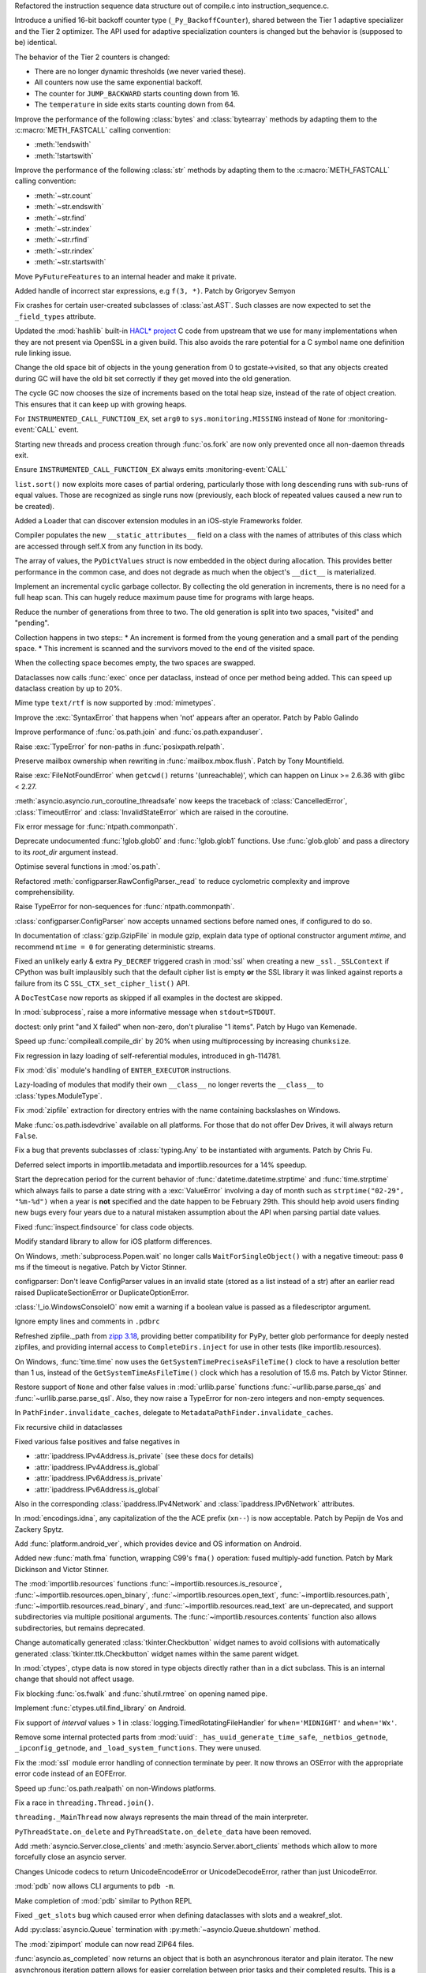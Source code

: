 .. date: 2024-04-04-13-42-59
.. gh-issue: 117494
.. nonce: GPQH64
.. release date: 2024-04-09
.. section: Core and Builtins

Refactored the instruction sequence data structure out of compile.c into
instruction_sequence.c.

..

.. date: 2024-04-03-13-44-04
.. gh-issue: 116968
.. nonce: zgcdG2
.. section: Core and Builtins

Introduce a unified 16-bit backoff counter type (``_Py_BackoffCounter``),
shared between the Tier 1 adaptive specializer and the Tier 2 optimizer. The
API used for adaptive specialization counters is changed but the behavior is
(supposed to be) identical.

The behavior of the Tier 2 counters is changed:

* There are no longer dynamic thresholds (we never varied these).
* All counters now use the same exponential backoff.
* The counter for ``JUMP_BACKWARD`` starts counting down from 16.
* The ``temperature`` in side exits starts counting down from 64.

..

.. date: 2024-04-03-09-49-15
.. gh-issue: 117431
.. nonce: WAqRgc
.. section: Core and Builtins

Improve the performance of the following :class:`bytes` and
:class:`bytearray` methods by adapting them to the :c:macro:`METH_FASTCALL`
calling convention:

* :meth:`!endswith`
* :meth:`!startswith`

..

.. date: 2024-04-02-17-37-35
.. gh-issue: 117431
.. nonce: vDKAOn
.. section: Core and Builtins

Improve the performance of the following :class:`str` methods by adapting
them to the :c:macro:`METH_FASTCALL` calling convention:

* :meth:`~str.count`
* :meth:`~str.endswith`
* :meth:`~str.find`
* :meth:`~str.index`
* :meth:`~str.rfind`
* :meth:`~str.rindex`
* :meth:`~str.startswith`

..

.. date: 2024-04-02-10-04-57
.. gh-issue: 117411
.. nonce: YdyVmG
.. section: Core and Builtins

Move ``PyFutureFeatures`` to an internal header and make it private.

..

.. date: 2024-04-02-06-16-49
.. gh-issue: 109120
.. nonce: X485oN
.. section: Core and Builtins

Added handle of incorrect star expressions, e.g ``f(3, *)``. Patch by
Grigoryev Semyon

..

.. date: 2024-03-26-17-22-38
.. gh-issue: 117266
.. nonce: Kwh79O
.. section: Core and Builtins

Fix crashes for certain user-created subclasses of :class:`ast.AST`. Such
classes are now expected to set the ``_field_types`` attribute.

..

.. date: 2024-03-25-17-04-54
.. gh-issue: 99108
.. nonce: 8bjdO6
.. section: Core and Builtins

Updated the :mod:`hashlib` built-in `HACL\* project`_ C code from upstream
that we use for many implementations when they are not present via OpenSSL
in a given build.  This also avoids the rare potential for a C symbol name
one definition rule linking issue.

.. _HACL\* project: https://github.com/hacl-star/hacl-star

..

.. date: 2024-03-25-12-51-12
.. gh-issue: 117108
.. nonce: tNqDEo
.. section: Core and Builtins

Change the old space bit of objects in the young generation from 0 to
gcstate->visited, so that any objects created during GC will have the old
bit set correctly if they get moved into the old generation.

..

.. date: 2024-03-21-12-10-11
.. gh-issue: 117108
.. nonce: _6jIrB
.. section: Core and Builtins

The cycle GC now chooses the size of increments based on the total heap
size, instead of the rate of object creation. This ensures that it can keep
up with growing heaps.

..

.. date: 2024-03-13-16-55-25
.. gh-issue: 116735
.. nonce: o3w6y8
.. section: Core and Builtins

For ``INSTRUMENTED_CALL_FUNCTION_EX``, set ``arg0`` to
``sys.monitoring.MISSING`` instead of ``None`` for :monitoring-event:`CALL`
event.

..

.. date: 2024-03-12-20-31-57
.. gh-issue: 113964
.. nonce: bJppzg
.. section: Core and Builtins

Starting new threads and process creation through :func:`os.fork` are now
only prevented once all non-daemon threads exit.

..

.. date: 2024-03-11-22-05-56
.. gh-issue: 116626
.. nonce: GsyczB
.. section: Core and Builtins

Ensure ``INSTRUMENTED_CALL_FUNCTION_EX`` always emits
:monitoring-event:`CALL`

..

.. date: 2024-03-11-00-45-39
.. gh-issue: 116554
.. nonce: gYumG5
.. section: Core and Builtins

``list.sort()`` now exploits more cases of partial ordering, particularly
those with long descending runs with sub-runs of equal values. Those are
recognized as single runs now (previously, each block of repeated values
caused a new run to be created).

..

.. date: 2024-03-07-16-12-39
.. gh-issue: 114099
.. nonce: ujdjn2
.. section: Core and Builtins

Added a Loader that can discover extension modules in an iOS-style
Frameworks folder.

..

.. date: 2024-02-25-14-17-25
.. gh-issue: 115775
.. nonce: CNbGbJ
.. section: Core and Builtins

Compiler populates the new ``__static_attributes__`` field on a class with
the names of attributes of this class which are accessed through self.X from
any function in its body.

..

.. date: 2024-02-24-03-39-09
.. gh-issue: 115776
.. nonce: THJXqg
.. section: Core and Builtins

The array of values, the ``PyDictValues`` struct is now embedded in the
object during allocation. This provides better performance in the common
case, and does not degrade as much when the object's ``__dict__`` is
materialized.

..

.. date: 2024-01-07-04-22-51
.. gh-issue: 108362
.. nonce: oB9Gcf
.. section: Core and Builtins

Implement an incremental cyclic garbage collector. By collecting the old
generation in increments, there is no need for a full heap scan. This can
hugely reduce maximum pause time for programs with large heaps.

Reduce the number of generations from three to two. The old generation is
split into two spaces, "visited" and "pending".

Collection happens in two steps:: * An increment is formed from the young
generation and a small part of the pending space. * This increment is
scanned and the survivors moved to the end of the visited space.

When the collecting space becomes empty, the two spaces are swapped.

..

.. date: 2023-10-14-00-05-17
.. gh-issue: 109870
.. nonce: oKpJ3P
.. section: Core and Builtins

Dataclasses now calls :func:`exec` once per dataclass, instead of once per
method being added.  This can speed up dataclass creation by up to 20%.

..

.. date: 2022-10-05-09-33-48
.. gh-issue: 97901
.. nonce: BOLluU
.. section: Core and Builtins

Mime type ``text/rtf`` is now supported by :mod:`mimetypes`.

..

.. bpo: 24612
.. date: 2021-09-04-22-33-01
.. nonce: SsTuUX
.. section: Core and Builtins

Improve the :exc:`SyntaxError` that happens when 'not' appears after an
operator. Patch by Pablo Galindo

..

.. date: 2024-04-08-20-26-15
.. gh-issue: 117648
.. nonce: NzVEa7
.. section: Library

Improve performance of :func:`os.path.join` and :func:`os.path.expanduser`.

..

.. date: 2024-04-06-16-42-34
.. gh-issue: 117584
.. nonce: hqk9Hn
.. section: Library

Raise :exc:`TypeError` for non-paths in :func:`posixpath.relpath`.

..

.. date: 2024-04-03-18-36-53
.. gh-issue: 117467
.. nonce: l6rWlj
.. section: Library

Preserve mailbox ownership when rewriting in :func:`mailbox.mbox.flush`.
Patch by Tony Mountifield.

..

.. date: 2024-04-02-20-30-12
.. gh-issue: 114848
.. nonce: YX4pEc
.. section: Library

Raise :exc:`FileNotFoundError` when ``getcwd()`` returns '(unreachable)',
which can happen on Linux >= 2.6.36 with glibc < 2.27.

..

.. date: 2024-04-02-13-13-46
.. gh-issue: 117459
.. nonce: jiIZmH
.. section: Library

:meth:`asyncio.asyncio.run_coroutine_threadsafe` now keeps the traceback of
:class:`CancelledError`, :class:`TimeoutError` and
:class:`InvalidStateError` which are raised in the coroutine.

..

.. date: 2024-03-29-21-43-19
.. gh-issue: 117381
.. nonce: fT0JFM
.. section: Library

Fix error message for :func:`ntpath.commonpath`.

..

.. date: 2024-03-29-15-58-01
.. gh-issue: 117337
.. nonce: 7w3Qwp
.. section: Library

Deprecate undocumented :func:`!glob.glob0` and :func:`!glob.glob1`
functions. Use :func:`glob.glob` and pass a directory to its *root_dir*
argument instead.

..

.. date: 2024-03-29-15-04-13
.. gh-issue: 117349
.. nonce: OB9kQQ
.. section: Library

Optimise several functions in :mod:`os.path`.

..

.. date: 2024-03-29-12-07-26
.. gh-issue: 117348
.. nonce: WjCYvK
.. section: Library

Refactored :meth:`configparser.RawConfigParser._read` to reduce cyclometric
complexity and improve comprehensibility.

..

.. date: 2024-03-28-19-13-20
.. gh-issue: 117335
.. nonce: d6uKJu
.. section: Library

Raise TypeError for non-sequences for :func:`ntpath.commonpath`.

..

.. date: 2024-03-28-17-55-22
.. gh-issue: 66449
.. nonce: 4jhuEV
.. section: Library

:class:`configparser.ConfigParser` now accepts unnamed sections before named
ones, if configured to do so.

..

.. date: 2024-03-28-13-54-20
.. gh-issue: 88014
.. nonce: zJz31I
.. section: Library

In documentation of :class:`gzip.GzipFile` in module gzip, explain data type
of optional constructor argument *mtime*, and recommend ``mtime = 0`` for
generating deterministic streams.

..

.. date: 2024-03-27-21-05-52
.. gh-issue: 117310
.. nonce: Bt2wox
.. section: Library

Fixed an unlikely early & extra ``Py_DECREF`` triggered crash in :mod:`ssl`
when creating a new ``_ssl._SSLContext`` if CPython was built implausibly
such that the default cipher list is empty **or** the SSL library it was
linked against reports a failure from its C ``SSL_CTX_set_cipher_list()``
API.

..

.. date: 2024-03-27-16-43-42
.. gh-issue: 117294
.. nonce: wbXNFv
.. section: Library

A ``DocTestCase`` now reports as skipped if all examples in the doctest are
skipped.

..

.. date: 2024-03-26-11-48-39
.. gh-issue: 98966
.. nonce: SayV9y
.. section: Library

In :mod:`subprocess`, raise a more informative message when
``stdout=STDOUT``.

..

.. date: 2024-03-25-21-15-56
.. gh-issue: 117225
.. nonce: oOaZXb
.. section: Library

doctest: only print "and X failed" when non-zero, don't pluralise "1 items".
Patch by Hugo van Kemenade.

..

.. date: 2024-03-25-00-20-16
.. gh-issue: 117205
.. nonce: yV7xGb
.. section: Library

Speed up :func:`compileall.compile_dir` by 20% when using multiprocessing by
increasing ``chunksize``.

..

.. date: 2024-03-23-14-26-18
.. gh-issue: 117178
.. nonce: vTisTG
.. section: Library

Fix regression in lazy loading of self-referential modules, introduced in
gh-114781.

..

.. date: 2024-03-23-13-40-13
.. gh-issue: 112383
.. nonce: XuHf3G
.. section: Library

Fix :mod:`dis` module's handling of ``ENTER_EXECUTOR`` instructions.

..

.. date: 2024-03-23-12-28-05
.. gh-issue: 117182
.. nonce: a0KANW
.. section: Library

Lazy-loading of modules that modify their own ``__class__`` no longer
reverts the ``__class__`` to :class:`types.ModuleType`.

..

.. date: 2024-03-21-17-07-38
.. gh-issue: 117084
.. nonce: w1mTpT
.. section: Library

Fix :mod:`zipfile` extraction for directory entries with the name containing
backslashes on Windows.

..

.. date: 2024-03-21-09-57-57
.. gh-issue: 117114
.. nonce: Qu-p55
.. section: Library

Make :func:`os.path.isdevdrive` available on all platforms. For those that
do not offer Dev Drives, it will always return ``False``.

..

.. date: 2024-03-21-07-27-36
.. gh-issue: 117110
.. nonce: 9K1InX
.. section: Library

Fix a bug that prevents subclasses of :class:`typing.Any` to be instantiated
with arguments. Patch by Chris Fu.

..

.. date: 2024-03-20-23-07-58
.. gh-issue: 109653
.. nonce: uu3lrX
.. section: Library

Deferred select imports in importlib.metadata and importlib.resources for a
14% speedup.

..

.. date: 2024-03-20-16-10-29
.. gh-issue: 70647
.. nonce: FpD6Ar
.. section: Library

Start the deprecation period for the current behavior of
:func:`datetime.datetime.strptime` and :func:`time.strptime` which always
fails to parse a date string with a :exc:`ValueError` involving a day of
month such as ``strptime("02-29", "%m-%d")`` when a year is **not**
specified and the date happen to be February 29th.  This should help avoid
users finding new bugs every four years due to a natural mistaken assumption
about the API when parsing partial date values.

..

.. date: 2024-03-19-19-42-25
.. gh-issue: 116987
.. nonce: ZVKUH1
.. section: Library

Fixed :func:`inspect.findsource` for class code objects.

..

.. date: 2024-03-19-14-35-57
.. gh-issue: 114099
.. nonce: siNSpK
.. section: Library

Modify standard library to allow for iOS platform differences.

..

.. date: 2024-03-19-11-08-26
.. gh-issue: 90872
.. nonce: ghys95
.. section: Library

On Windows, :meth:`subprocess.Popen.wait` no longer calls
``WaitForSingleObject()`` with a negative timeout: pass ``0`` ms if the
timeout is negative. Patch by Victor Stinner.

..

.. date: 2024-03-18-14-36-50
.. gh-issue: 116957
.. nonce: dTCs4f
.. section: Library

configparser: Don't leave ConfigParser values in an invalid state (stored as
a list instead of a str) after an earlier read raised DuplicateSectionError
or DuplicateOptionError.

..

.. date: 2024-03-17-18-12-39
.. gh-issue: 115538
.. nonce: PBiRQB
.. section: Library

:class:`!_io.WindowsConsoleIO` now emit a warning if a boolean value is
passed as a filedescriptor argument.

..

.. date: 2024-03-14-20-59-28
.. gh-issue: 90095
.. nonce: 7UaJ1U
.. section: Library

Ignore empty lines and comments in ``.pdbrc``

..

.. date: 2024-03-14-17-24-59
.. gh-issue: 106531
.. nonce: 9ehywi
.. section: Library

Refreshed zipfile._path from `zipp 3.18
<https://zipp.readthedocs.io/en/latest/history.html#v3-18-0>`_, providing
better compatibility for PyPy, better glob performance for deeply nested
zipfiles, and providing internal access to ``CompleteDirs.inject`` for use
in other tests (like importlib.resources).

..

.. date: 2024-03-14-17-21-25
.. gh-issue: 63207
.. nonce: LV16SL
.. section: Library

On Windows, :func:`time.time` now uses the
``GetSystemTimePreciseAsFileTime()`` clock to have a resolution better than
1 us, instead of the ``GetSystemTimeAsFileTime()`` clock which has a
resolution of 15.6 ms. Patch by Victor Stinner.

..

.. date: 2024-03-14-14-01-46
.. gh-issue: 116764
.. nonce: moB3Lc
.. section: Library

Restore support of ``None`` and other false values in :mod:`urllib.parse`
functions :func:`~urllib.parse.parse_qs` and
:func:`~urllib.parse.parse_qsl`. Also, they now raise a TypeError for
non-zero integers and non-empty sequences.

..

.. date: 2024-03-14-10-01-23
.. gh-issue: 116811
.. nonce: _h5iKP
.. section: Library

In ``PathFinder.invalidate_caches``, delegate to
``MetadataPathFinder.invalidate_caches``.

..

.. date: 2024-03-14-09-38-51
.. gh-issue: 116647
.. nonce: h0d_zj
.. section: Library

Fix recursive child in dataclasses

..

.. date: 2024-03-14-01-38-44
.. gh-issue: 113171
.. nonce: VFnObz
.. section: Library

Fixed various false positives and false negatives in

* :attr:`ipaddress.IPv4Address.is_private` (see these docs for details)
* :attr:`ipaddress.IPv4Address.is_global`
* :attr:`ipaddress.IPv6Address.is_private`
* :attr:`ipaddress.IPv6Address.is_global`

Also in the corresponding :class:`ipaddress.IPv4Network` and
:class:`ipaddress.IPv6Network` attributes.

..

.. date: 2024-03-13-15-45-54
.. gh-issue: 63283
.. nonce: OToJnG
.. section: Library

In :mod:`encodings.idna`, any capitalization of the the ACE prefix
(``xn--``) is now acceptable. Patch by Pepijn de Vos and Zackery Spytz.

..

.. date: 2024-03-12-19-32-17
.. gh-issue: 71042
.. nonce: oI0Ron
.. section: Library

Add :func:`platform.android_ver`, which provides device and OS information
on Android.

..

.. date: 2024-03-12-17-53-14
.. gh-issue: 73468
.. nonce: z4ZzvJ
.. section: Library

Added new :func:`math.fma` function, wrapping C99's ``fma()`` operation:
fused multiply-add function. Patch by Mark Dickinson and Victor Stinner.

..

.. date: 2024-03-11-17-04-55
.. gh-issue: 116608
.. nonce: 30f58-
.. section: Library

The :mod:`importlib.resources` functions
:func:`~importlib.resources.is_resource`,
:func:`~importlib.resources.open_binary`,
:func:`~importlib.resources.open_text`,
:func:`~importlib.resources.path`,
:func:`~importlib.resources.read_binary`, and
:func:`~importlib.resources.read_text` are un-deprecated, and support
subdirectories via multiple positional arguments. The
:func:`~importlib.resources.contents` function also allows subdirectories,
but remains deprecated.

..

.. date: 2024-03-08-11-31-49
.. gh-issue: 116484
.. nonce: VMAsU7
.. section: Library

Change automatically generated :class:`tkinter.Checkbutton` widget names to
avoid collisions with automatically generated
:class:`tkinter.ttk.Checkbutton` widget names within the same parent widget.

..

.. date: 2024-03-07-11-10-27
.. gh-issue: 114314
.. nonce: iEhAMH
.. section: Library

In :mod:`ctypes`, ctype data is now stored in type objects directly rather
than in a dict subclass. This is an internal change that should not affect
usage.

..

.. date: 2024-03-06-18-30-37
.. gh-issue: 116401
.. nonce: 3Wcda2
.. section: Library

Fix blocking :func:`os.fwalk` and :func:`shutil.rmtree` on opening named
pipe.

..

.. date: 2024-03-05-19-56-29
.. gh-issue: 71052
.. nonce: PMDK--
.. section: Library

Implement :func:`ctypes.util.find_library` on Android.

..

.. date: 2024-03-01-20-23-57
.. gh-issue: 90535
.. nonce: wXm-jC
.. section: Library

Fix support of *interval* values > 1 in
:class:`logging.TimedRotatingFileHandler` for ``when='MIDNIGHT'`` and
``when='Wx'``.

..

.. date: 2024-02-26-10-06-50
.. gh-issue: 113308
.. nonce: MbvOFt
.. section: Library

Remove some internal protected parts from :mod:`uuid`:
``_has_uuid_generate_time_safe``, ``_netbios_getnode``,
``_ipconfig_getnode``, and ``_load_system_functions``. They were unused.

..

.. date: 2024-02-18-09-50-31
.. gh-issue: 115627
.. nonce: HGchj0
.. section: Library

Fix the :mod:`ssl` module error handling of connection terminate by peer. It
now throws an OSError with the appropriate error code instead of an
EOFError.

..

.. date: 2024-02-01-08-09-20
.. gh-issue: 114847
.. nonce: -JrWrR
.. section: Library

Speed up :func:`os.path.realpath` on non-Windows platforms.

..

.. date: 2024-02-01-03-09-38
.. gh-issue: 114271
.. nonce: raCkt5
.. section: Library

Fix a race in ``threading.Thread.join()``.

``threading._MainThread`` now always represents the main thread of the main
interpreter.

``PyThreadState.on_delete`` and ``PyThreadState.on_delete_data`` have been
removed.

..

.. date: 2024-01-22-15-50-58
.. gh-issue: 113538
.. nonce: v2wrwg
.. section: Library

Add :meth:`asyncio.Server.close_clients` and
:meth:`asyncio.Server.abort_clients` methods which allow to more forcefully
close an asyncio server.

..

.. date: 2024-01-02-22-47-12
.. gh-issue: 85287
.. nonce: ZC5DLj
.. section: Library

Changes Unicode codecs to return UnicodeEncodeError or UnicodeDecodeError,
rather than just UnicodeError.

..

.. date: 2023-12-28-22-52-45
.. gh-issue: 113548
.. nonce: j6TJ7O
.. section: Library

:mod:`pdb` now allows CLI arguments to ``pdb -m``.

..

.. date: 2023-12-11-00-51-51
.. gh-issue: 112948
.. nonce: k-OKp5
.. section: Library

Make completion of :mod:`pdb` similar to Python REPL

..

.. date: 2023-06-16-19-17-06
.. gh-issue: 105866
.. nonce: 0NBveV
.. section: Library

Fixed ``_get_slots`` bug which caused error when defining dataclasses with
slots and a weakref_slot.

..

.. date: 2023-05-06-05-00-42
.. gh-issue: 96471
.. nonce: S3X5I-
.. section: Library

Add :py:class:`asyncio.Queue` termination with
:py:meth:`~asyncio.Queue.shutdown` method.

..

.. date: 2022-06-22-14-45-32
.. gh-issue: 89739
.. nonce: CqZcRL
.. section: Library

The :mod:`zipimport` module can now read ZIP64 files.

..

.. bpo: 33533
.. date: 2020-10-02-17-35-19
.. nonce: GLIhM5
.. section: Library

:func:`asyncio.as_completed` now returns an object that is both an
asynchronous iterator and plain iterator. The new asynchronous iteration
pattern allows for easier correlation between prior tasks and their
completed results. This is a closer match to
:func:`concurrent.futures.as_completed`'s iteration pattern. Patch by Justin
Arthur.

..

.. bpo: 27578
.. date: 2020-06-11-16-20-33
.. nonce: CIA-fu
.. section: Library

:func:`inspect.getsource` (and related functions) work with empty module
files, returning ``'\n'`` (or reasonable equivalent) instead of raising
``OSError``. Patch by Kernc.

..

.. bpo: 37141
.. date: 2019-09-26-17-52-52
.. nonce: onYY2-
.. section: Library

Accept an iterable of separators in :meth:`asyncio.StreamReader.readuntil`,
stopping when one of them is encountered.

..

.. date: 2019-08-27-01-03-26
.. gh-issue: 66543
.. nonce: _TRpYr
.. section: Library

Make :func:`mimetypes.guess_type` properly parsing of URLs with only a host
name, URLs containing fragment or query, and filenames with only a UNC
sharepoint on Windows. Based on patch by Dong-hee Na.

..

.. bpo: 15010
.. date: 2019-08-12-19-08-06
.. nonce: 3bY2CF
.. section: Library

:meth:`unittest.TestLoader.discover` now saves the original value of
``unittest.TestLoader._top_level_dir`` and restores it at the end of the
call.

..

.. date: 2024-03-20-15-12-37
.. gh-issue: 115977
.. nonce: IMLi6K
.. section: Documentation

Remove compatibility references to Emscripten.

..

.. date: 2024-03-20-12-41-47
.. gh-issue: 114099
.. nonce: ad_Ck9
.. section: Documentation

Add an iOS platform guide, and flag modules not available on iOS.

..

.. date: 2022-04-15-13-15-23
.. gh-issue: 91565
.. nonce: OznXwC
.. section: Documentation

Changes to documentation files and config outputs to reflect the new
location for reporting bugs - i.e. GitHub rather than bugs.python.org.

..

.. date: 2024-03-25-21-31-49
.. gh-issue: 83434
.. nonce: U7Z8cY
.. section: Tests

Disable JUnit XML output (``--junit-xml=FILE`` command line option) in
regrtest when hunting for reference leaks (``-R`` option). Patch by Victor
Stinner.

..

.. date: 2024-03-24-23-49-25
.. gh-issue: 117187
.. nonce: eMLT5n
.. section: Tests

Fix XML tests for vanilla Expat <2.6.0.

..

.. date: 2024-03-21-11-32-29
.. gh-issue: 116333
.. nonce: F-9Ram
.. section: Tests

Tests of TLS related things (error codes, etc) were updated to be more
lenient about specific error message strings and behaviors as seen in the
BoringSSL and AWS-LC forks of OpenSSL.

..

.. date: 2024-03-20-14-19-32
.. gh-issue: 117089
.. nonce: WwR1Z1
.. section: Tests

Consolidated tests for importlib.metadata in their own ``metadata`` package.

..

.. date: 2024-03-13-12-06-49
.. gh-issue: 115979
.. nonce: zsNpQD
.. section: Tests

Update test_importlib so that it passes under WASI SDK 21.

..

.. date: 2024-03-11-23-20-28
.. gh-issue: 112536
.. nonce: Qv1RrX
.. section: Tests

Add --tsan to test.regrtest for running TSAN tests in reasonable execution
times. Patch by Donghee Na.

..

.. date: 2024-03-06-11-00-36
.. gh-issue: 116307
.. nonce: Uij0t_
.. section: Tests

Added import helper ``isolated_modules`` as ``CleanImport`` does not remove
modules imported during the context. Use it in importlib.resources tests to
avoid leaving ``mod`` around to impede importlib.metadata tests.

..

.. date: 2024-03-13-16-16-43
.. gh-issue: 114736
.. nonce: ZhmauG
.. section: Build

Have WASI builds use WASI SDK 21.

..

.. date: 2024-03-08-17-05-15
.. gh-issue: 115983
.. nonce: ZQqk0Q
.. section: Build

Skip building test modules that must be built as shared under WASI.

..

.. date: 2024-03-06-17-26-55
.. gh-issue: 71052
.. nonce: vLbu9u
.. section: Build

Add Android build script and instructions.

..

.. date: 2024-03-28-22-12-00
.. gh-issue: 117267
.. nonce: K_tki1
.. section: Windows

Ensure ``DirEntry.stat().st_ctime`` behaves consistently with
:func:`os.stat` during the deprecation period of ``st_ctime`` by containing
the same value as ``st_birthtime``. After the deprecation period,
``st_ctime`` will be the metadata change time (or unavailable through
``DirEntry``), and only ``st_birthtime`` will contain the creation time.

..

.. date: 2024-03-14-20-46-23
.. gh-issue: 116195
.. nonce: Cu_rYs
.. section: Windows

Improves performance of :func:`os.getppid` by using an alternate system API
when available. Contributed by vxiiduu.

..

.. date: 2024-03-14-09-14-21
.. gh-issue: 88494
.. nonce: Bwfmp7
.. section: Windows

On Windows, :func:`time.monotonic` now uses the
``QueryPerformanceCounter()`` clock to have a resolution better than 1 us,
instead of the ``GetTickCount64()`` clock which has a resolution of 15.6 ms.
Patch by Victor Stinner.

..

.. date: 2024-03-14-01-58-22
.. gh-issue: 116773
.. nonce: H2UldY
.. section: Windows

Fix instances of ``<_overlapped.Overlapped object at 0xXXX> still has
pending operation at deallocation, the process may crash``.

..

.. date: 2024-02-24-23-03-43
.. gh-issue: 91227
.. nonce: sL4zWC
.. section: Windows

Fix the asyncio ProactorEventLoop implementation so that sending a datagram
to an address that is not listening does not prevent receiving any more
datagrams.

..

.. date: 2024-02-08-14-48-15
.. gh-issue: 115119
.. nonce: qMt32O
.. section: Windows

Switched from vendored ``libmpdecimal`` code to a separately-hosted external
package in the ``cpython-source-deps`` repository when building the
``_decimal`` module.

..

.. date: 2024-04-08-18-53-33
.. gh-issue: 117642
.. nonce: _-tYH_
.. section: C API

Fix :pep:`737` implementation for ``%#T`` and ``%#N``.

..

.. date: 2024-03-22-19-29-24
.. gh-issue: 87193
.. nonce: u7O-jY
.. section: C API

:c:func:`_PyBytes_Resize` can now be called for bytes objects with reference
count > 1, including 1-byte bytes objects. It creates a new bytes object and
destroys the old one if it has reference count > 1.

..

.. date: 2024-03-20-13-13-22
.. gh-issue: 117021
.. nonce: 0Q5jBx
.. section: C API

Fix integer overflow in :c:func:`PyLong_AsPid` on non-Windows 64-bit
platforms.

..

.. date: 2024-03-19-09-49-04
.. gh-issue: 115756
.. nonce: 4Ls_Tl
.. section: C API

:c:func:`!PyCode_GetFirstFree` is an ustable API now and has been renamed to
:c:func:`PyUnstable_Code_GetFirstFree`. (Contributed by Bogdan Romanyuk in
:gh:`115781`)

..

.. date: 2024-03-18-10-58-47
.. gh-issue: 116869
.. nonce: lN0GBl
.. section: C API

Add ``test_cext`` test: build a C extension to check if the Python C API
emits C compiler warnings. Patch by Victor Stinner.

..

.. date: 2024-03-18-09-58-46
.. gh-issue: 116869
.. nonce: LFDVKM
.. section: C API

Make the C API compatible with ``-Werror=declaration-after-statement``
compiler flag again. Patch by Victor Stinner.

..

.. date: 2024-03-17-22-42-21
.. gh-issue: 116936
.. nonce: tNrzfm
.. section: C API

Add :c:func:`PyType_GetModuleByDef` to the limited C API. Patch by Victor
Stinner.

..

.. date: 2024-03-16-12-21-00
.. gh-issue: 116809
.. nonce: JL786L
.. section: C API

Restore removed private ``_PyErr_ChainExceptions1()`` function. Patch by
Victor Stinner.

..

.. date: 2024-03-15-23-57-33
.. gh-issue: 115754
.. nonce: zLdv82
.. section: C API

In the limited C API version 3.13, getting ``Py_None``, ``Py_False``,
``Py_True``, ``Py_Ellipsis`` and ``Py_NotImplemented`` singletons is now
implemented as function calls at the stable ABI level to hide implementation
details. Getting these constants still return borrowed references. Patch by
Victor Stinner.

..

.. date: 2024-03-15-23-55-24
.. gh-issue: 115754
.. nonce: xnzc__
.. section: C API

Add :c:func:`Py_GetConstant` and :c:func:`Py_GetConstantBorrowed` functions
to get constants. For example, ``Py_GetConstant(Py_CONSTANT_ZERO)`` returns
a :term:`strong reference` to the constant zero. Patch by Victor Stinner.

..

.. date: 2024-03-14-22-30-07
.. gh-issue: 111696
.. nonce: 76UMKi
.. section: C API

Add support for ``%T``, ``%T#``, ``%N`` and ``%N#`` formats to
:c:func:`PyUnicode_FromFormat`: format the fully qualified name of an object
type and of a type: call :c:func:`PyType_GetModuleName`. See :pep:`737` for
more information. Patch by Victor Stinner.

..

.. date: 2024-03-14-18-00-32
.. gh-issue: 111696
.. nonce: L6oIPq
.. section: C API

Add :c:func:`PyType_GetModuleName` function to get the type's module name.
Equivalent to getting the ``type.__module__`` attribute. Patch by Eric Snow
and Victor Stinner.

..

.. date: 2024-03-14-15-17-11
.. gh-issue: 111696
.. nonce: YmnvAi
.. section: C API

Add :c:func:`PyType_GetFullyQualifiedName` function to get the type's fully
qualified name. Equivalent to ``f"{type.__module__}.{type.__qualname__}"``,
or ``type.__qualname__`` if ``type.__module__`` is not a string or is equal
to ``"builtins"``. Patch by Victor Stinner.

..

.. date: 2024-03-14-10-33-58
.. gh-issue: 85283
.. nonce: LOgmdU
.. section: C API

The ``fcntl``, ``grp``, ``pwd``, ``termios``, ``_statistics`` and
``_testconsole`` C extensions are now built with the :ref:`limited C API
<limited-c-api>`. Patch by Victor Stinner.

..

.. date: 2024-02-28-15-50-01
.. gh-issue: 111140
.. nonce: mpwcUg
.. section: C API

Add additional flags to :c:func:`PyLong_AsNativeBytes` and
:c:func:`PyLong_FromNativeBytes` to allow the caller to determine how to
handle edge cases around values that fill the entire buffer.

..

.. date: 2023-12-12-19-48-31
.. gh-issue: 113024
.. nonce: rXcQs7
.. section: C API

Add :c:func:`PyObject_GenericHash` function.
